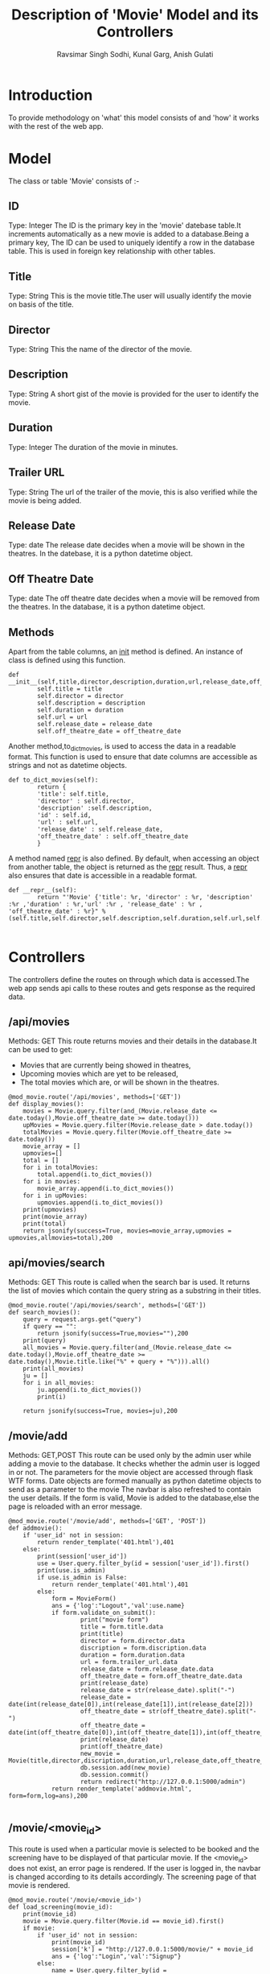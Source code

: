 #+TITLE: Description of 'Movie' Model and its Controllers
#+AUTHOR: Ravsimar Singh Sodhi, Kunal Garg, Anish Gulati

* Introduction
To provide methodology on 'what' this model consists of and 'how' it works
with the rest of the web app.


* Model
The class or table 'Movie' consists of :-
** ID
Type: Integer
The ID is the primary key in the 'movie' datebase table.It increments automatically 
as a new movie is added to a database.Being a primary key, The ID can be used 
to uniquely identify a row in the database table. This is used in foreign key 
relationship with other tables.
 
** Title
Type: String
This is the movie title.The user will usually identify the movie on basis of 
the title.
 
** Director
Type: String
This the name of the director of the movie.

** Description
Type: String
A short gist of the movie is provided for the user to identify the movie.

** Duration
Type: Integer
The duration of the movie in minutes.

** Trailer URL
Type: String
The url of the trailer of the movie, this is also verified while the movie
is being added.

** Release Date
Type: date
The release date decides when a movie will be shown in the theatres.
In the datebase, it is a python datetime object.

** Off Theatre Date
Type: date
The off theatre date decides when a movie will be removed from the theatres.
In the database, it is a python datetime object.

** Methods 
Apart from the table columns, an __init__ method is defined.
An instance of class is defined using this function.
#+BEGIN_SRC 
def __init__(self,title,director,description,duration,url,release_date,off_theatre_date):
        self.title = title
        self.director = director
        self.description = description
        self.duration = duration
        self.url = url
        self.release_date = release_date
        self.off_theatre_date = off_theatre_date
#+END_SRC

Another method,to_dict_movies, is used to access the data in a readable format.
This function is used to ensure that date columns are accessible as strings
and not as datetime objects.
#+BEGIN_SRC 
def to_dict_movies(self):
        return {
        'title': self.title, 
        'director' : self.director,
        'description' :self.description, 
        'id' : self.id,
        'url' : self.url,
        'release_date' : self.release_date,
        'off_theatre_date' : self.off_theatre_date
        }
#+END_SRC

A method named __repr__ is also defined. By default, when accessing an object
from another table, the object is returned as the __repr__ result.
Thus, a __repr__ also ensures that date is accessible in a readable format.
#+BEGIN_SRC 
def __repr__(self):
        return "'Movie' {'title': %r, 'director' : %r, 'description' :%r ,'duration' : %r,'url' :%r , 'release_date' : %r , 'off_theatre_date' : %r}" %(self.title,self.director,self.description,self.duration,self.url,self.release_date,self.off_theatre_date)

#+END_SRC


* Controllers
The controllers define the routes on through which data is accessed.The web app
sends api calls to these routes and gets response as the required data.

** /api/movies
Methods: GET
This route returns movies and their details in the database.It can be used to
get:
+ Movies that are currently being showed in theatres,
+ Upcoming movies which are yet to be released,
+ The total movies which are, or will be shown in the theatres.
#+BEGIN_SRC 
@mod_movie.route('/api/movies', methods=['GET'])
def display_movies():
    movies = Movie.query.filter(and_(Movie.release_date <= date.today(),Movie.off_theatre_date >= date.today()))
    upMovies = Movie.query.filter(Movie.release_date > date.today())
    totalMovies = Movie.query.filter(Movie.off_theatre_date >= date.today())
    movie_array = []
    upmovies=[]
    total = []
    for i in totalMovies:
    	total.append(i.to_dict_movies())
    for i in movies:
        movie_array.append(i.to_dict_movies())
    for i in upMovies:
        upmovies.append(i.to_dict_movies())
    print(upmovies)
    print(movie_array)
    print(total)
    return jsonify(success=True, movies=movie_array,upmovies = upmovies,allmovies=total),200
#+END_SRC

** api/movies/search
Methods: GET
This route is called when the search bar is used. It returns the list of movies
which contain the query string as a substring in their titles.
#+BEGIN_SRC 
@mod_movie.route('/api/movies/search', methods=['GET'])
def search_movies():
	query = request.args.get("query")
	if query == "":
		return jsonify(success=True,movies=""),200
	print(query)
	all_movies = Movie.query.filter(and_(Movie.release_date <= date.today(),Movie.off_theatre_date >= date.today(),Movie.title.like("%" + query + "%"))).all()
	print(all_movies)
	ju = []
	for i in all_movies:
		ju.append(i.to_dict_movies())
		print(i)
		
	return jsonify(success=True, movies=ju),200
#+END_SRC
** /movie/add
Methods: GET,POST
This route can be used only by the admin user while adding a movie to the database.
It checks whether the admin user is logged in or not. The parameters for the movie
object are accessed through flask WTF forms.
Date objects are formed manually as python datetime objects to send as a parameter to the movie
The navbar is also refreshed to contain the user details.
If the form is valid, Movie is added to the database,else the page is reloaded with an
error message.
#+BEGIN_SRC 
@mod_movie.route('/movie/add', methods=['GET', 'POST'])
def addmovie():
	if 'user_id' not in session:
		return render_template('401.html'),401
	else:
		print(session['user_id'])
		use = User.query.filter_by(id = session['user_id']).first()
		print(use.is_admin)
		if use.is_admin is False:
			return render_template('401.html'),401
		else:
			form = MovieForm()
			ans = {'log':"Logout",'val':use.name}	
			if form.validate_on_submit():
					print("movie form")
					title = form.title.data
					print(title)
					director = form.director.data
					discription = form.discription.data
					duration = form.duration.data
					url = form.trailer_url.data
					release_date = form.release_date.data
					off_theatre_date = form.off_theatre_date.data
					print(release_date)
					release_date = str(release_date).split("-")
					release_date = date(int(release_date[0]),int(release_date[1]),int(release_date[2]))
					off_theatre_date = str(off_theatre_date).split("-")
					off_theatre_date = date(int(off_theatre_date[0]),int(off_theatre_date[1]),int(off_theatre_date[2]))
					print(release_date)
					print(off_theatre_date)
					new_movie = Movie(title,director,discription,duration,url,release_date,off_theatre_date)
					db.session.add(new_movie)
					db.session.commit()
					return redirect("http://127.0.0.1:5000/admin")
			return render_template('addmovie.html', form=form,log=ans),200

#+END_SRC
** /movie/<movie_id>
This route is used when a particular movie is selected to be booked and 
the screening have to be displayed of that particular movie.
If the <movie_id> does not exist, an error page is rendered.
If the user is logged in, the navbar is changed according to its details accordingly.
The screening page of that movie is rendered.
#+BEGIN_SRC 
@mod_movie.route('/movie/<movie_id>')
def load_screening(movie_id):
	print(movie_id)
	movie = Movie.query.filter(Movie.id == movie_id).first()
	if movie:
		if 'user_id' not in session:
			print(movie_id)
			session['k'] = "http://127.0.0.1:5000/movie/" + movie_id
			ans = {'log':"Login",'val':"Signup"}
		else:
			name = User.query.filter_by(id = session['user_id']).first()
			print(name)
			print(type(name))
			name = name.name	
			ans = {'log':"Logout",'val':name}
		return render_template('screening.html',movie=movie,log=ans)
	else:
		return render_template('404.html'),404

#+END_SRC
